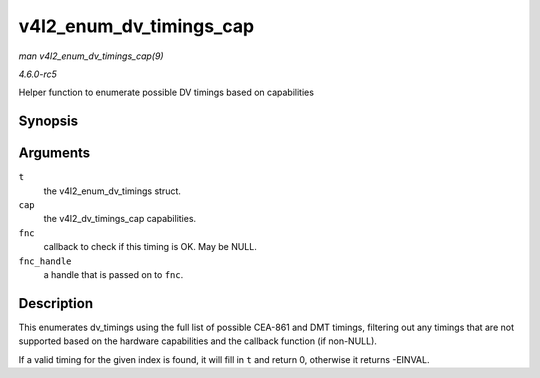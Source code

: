 .. -*- coding: utf-8; mode: rst -*-

.. _API-v4l2-enum-dv-timings-cap:

========================
v4l2_enum_dv_timings_cap
========================

*man v4l2_enum_dv_timings_cap(9)*

*4.6.0-rc5*

Helper function to enumerate possible DV timings based on capabilities


Synopsis
========

.. c:function:: int v4l2_enum_dv_timings_cap( struct v4l2_enum_dv_timings * t, const struct v4l2_dv_timings_cap * cap, v4l2_check_dv_timings_fnc fnc, void * fnc_handle )

Arguments
=========

``t``
    the v4l2_enum_dv_timings struct.

``cap``
    the v4l2_dv_timings_cap capabilities.

``fnc``
    callback to check if this timing is OK. May be NULL.

``fnc_handle``
    a handle that is passed on to ``fnc``.


Description
===========

This enumerates dv_timings using the full list of possible CEA-861 and
DMT timings, filtering out any timings that are not supported based on
the hardware capabilities and the callback function (if non-NULL).

If a valid timing for the given index is found, it will fill in ``t``
and return 0, otherwise it returns -EINVAL.


.. ------------------------------------------------------------------------------
.. This file was automatically converted from DocBook-XML with the dbxml
.. library (https://github.com/return42/sphkerneldoc). The origin XML comes
.. from the linux kernel, refer to:
..
.. * https://github.com/torvalds/linux/tree/master/Documentation/DocBook
.. ------------------------------------------------------------------------------
